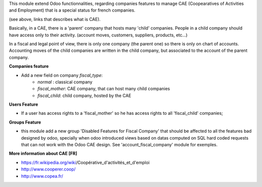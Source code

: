 This module extend Odoo functionnalities, regarding companies features to
manage CAE (Coopearatives of Activities and Employment) that is a special
status for french companies.

(see above, links that describes what is CAE).

Basically, in a CAE, there is a 'parent' company that hosts many 'child'
companies. People in a child company should have access only to their activity.
(account moves, customers, suppliers, products, etc...)

In a fiscal and legal point of view, there is only one company (the parent one)
so there is only on chart of accounts. Accounting moves of the child
companies are written in the child company, but associated to the account of
the parent company.

**Companies feature**

* Add a new field on company `fiscal_type`:
    * `normal` : classical company
    * `fiscal_mother`: CAE company, that can host many child companies
    * `fiscal_child`: child company, hosted by the CAE


**Users Feature**

* If a user has access rights to a 'fiscal_mother' so he has access
  rights to all 'fiscal_child' companies;

**Groups Feature**

* this module add a new group 'Disabled Features for Fiscal Company'
  that should be affected to all the features bad designed by odoo,
  specially when odoo introduced views based on datas computed on SQL hard
  coded requests that can not work with the Odoo CAE design.
  See 'account_fiscal_company' module for exemples.

**More information about CAE [FR]**

* https://fr.wikipedia.org/wiki/Coopérative_d'activités_et_d'emploi
* http://www.cooperer.coop/
* http://www.copea.fr/
